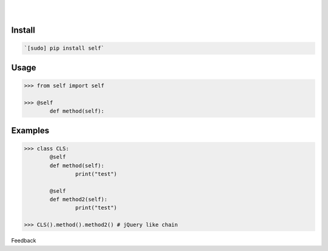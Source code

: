 .. README generated with readmemako.py (github.com/russianidiot/readme-mako.py) and .README dotfiles (github.com/russianidiot-dotfiles/.README)


.. image:: https://img.shields.io/badge/Language-Python-blue.svg?style=plastic
	:target: none

.. image:: https://img.shields.io/pypi/pyversions/self.svg
	:target: https://pypi.org/pypi/self

.. image:: https://img.shields.io/pypi/v/self.svg
	:target: https://pypi.org/pypi/self

|

.. image:: https://api.codacy.com/project/badge/Grade/34c672515f7b472fb120e9608979f47d
	:target: https://www.codacy.com/app/russianidiot/self-py

.. image:: https://codeclimate.com/github/russianidiot/self.py/badges/gpa.svg
	:target: https://codeclimate.com/github/russianidiot/self.py

.. image:: https://landscape.io/github/russianidiot/self.py/master/landscape.svg?style=flat
	:target: https://landscape.io/github/russianidiot/self.py

.. image:: https://scrutinizer-ci.com/g/russianidiot/self.py/badges/quality-score.png?b=master
	:target: https://scrutinizer-ci.com/g/russianidiot/self.py/

|




Install
```````


.. code:: bash

	`[sudo] pip install self`





Usage
`````


.. code:: python

	>>> from self import self

	>>> @self
		def method(self):



Examples
````````


.. code:: python

	>>> class CLS:
		@self
		def method(self):
			print("test")

		@self
		def method2(self):
			print("test")

	>>> CLS().method().method2() # jQuery like chain





Feedback |github_follow| |github_issues|

.. |github_follow| image:: https://img.shields.io/github/followers/russianidiot.svg?style=social&label=Follow
	:target: https://github.com/russianidiot

.. |github_issues| image:: https://img.shields.io/github/issues/russianidiot/self.py.svg
	:target: https://github.com/russianidiot/self.py/issues



